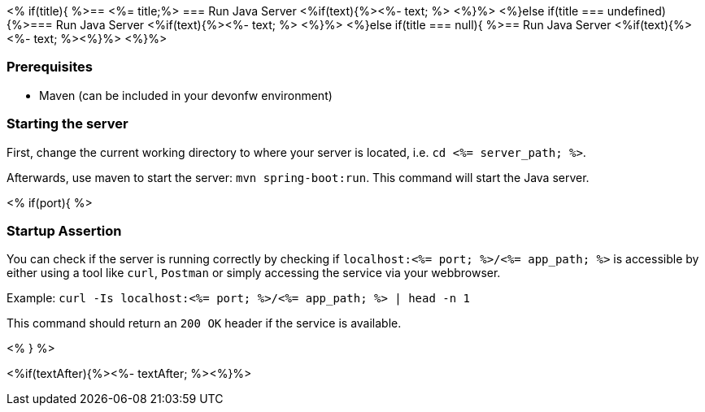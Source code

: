 <% if(title){ %>== <%= title;%> 
=== Run Java Server
<%if(text){%><%- text; %> <%}%> 
<%}else if(title === undefined){%>=== Run Java Server
<%if(text){%><%- text; %> <%}%>
<%}else if(title === null){ %>== Run Java Server
<%if(text){%><%- text; %><%}%> <%}%>


=== Prerequisites
* Maven (can be included in your devonfw environment)

=== Starting the server

First, change the current working directory to where your server is located, i.e. `cd <%= server_path; %>`.

Afterwards, use maven to start the server: `mvn spring-boot:run`.
This command will start the Java server.

<% if(port){ %>

=== Startup Assertion

You can check if the server is running correctly by checking if `localhost:<%= port; %>/<%= app_path; %>` is accessible by either using a tool like `curl`, `Postman` or simply accessing the service via your webbrowser.

Example: `curl -Is localhost:<%= port; %>/<%= app_path; %> | head -n 1`

This command should return an `200 OK` header if the service is available.

<% } %>

<%if(textAfter){%><%- textAfter; %><%}%>

